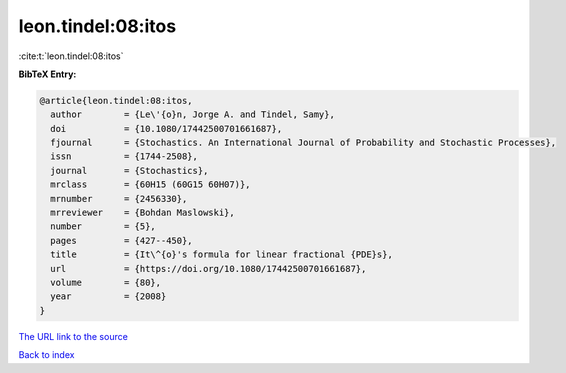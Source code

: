 leon.tindel:08:itos
===================

:cite:t:`leon.tindel:08:itos`

**BibTeX Entry:**

.. code-block:: bibtex

   @article{leon.tindel:08:itos,
     author        = {Le\'{o}n, Jorge A. and Tindel, Samy},
     doi           = {10.1080/17442500701661687},
     fjournal      = {Stochastics. An International Journal of Probability and Stochastic Processes},
     issn          = {1744-2508},
     journal       = {Stochastics},
     mrclass       = {60H15 (60G15 60H07)},
     mrnumber      = {2456330},
     mrreviewer    = {Bohdan Maslowski},
     number        = {5},
     pages         = {427--450},
     title         = {It\^{o}'s formula for linear fractional {PDE}s},
     url           = {https://doi.org/10.1080/17442500701661687},
     volume        = {80},
     year          = {2008}
   }

`The URL link to the source <https://doi.org/10.1080/17442500701661687>`__


`Back to index <../By-Cite-Keys.html>`__
